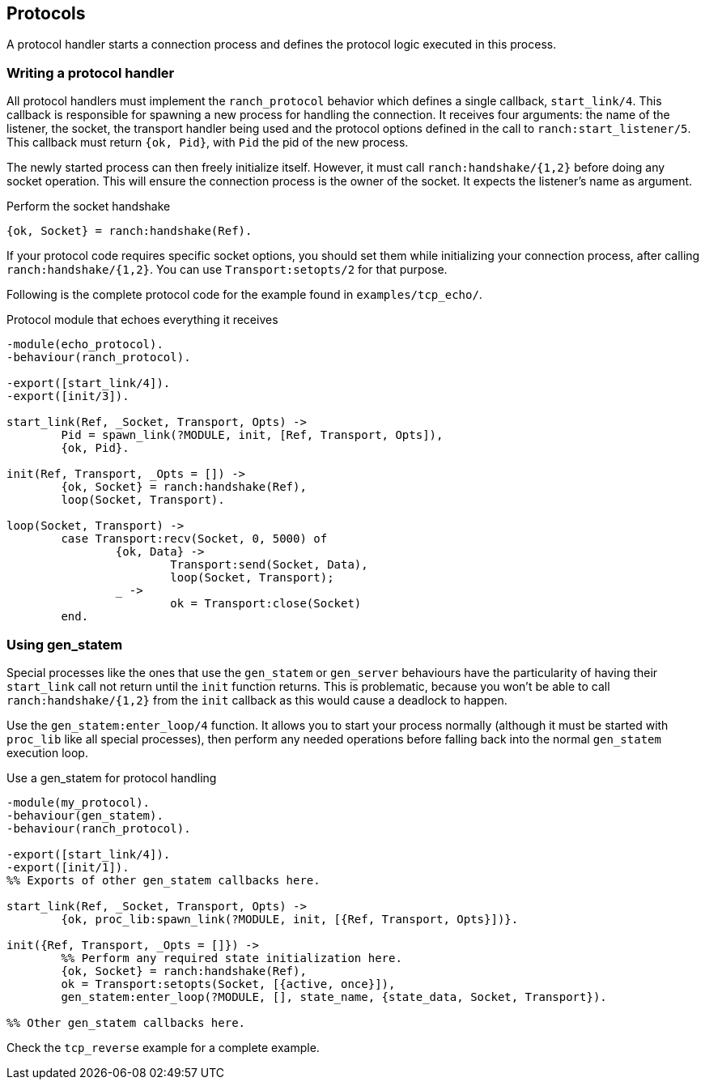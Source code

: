 == Protocols

A protocol handler starts a connection process and defines the
protocol logic executed in this process.

=== Writing a protocol handler

All protocol handlers must implement the `ranch_protocol` behavior
which defines a single callback, `start_link/4`. This callback is
responsible for spawning a new process for handling the connection.
It receives four arguments: the name of the listener, the socket, the
transport handler being used and the protocol options defined in
the call to `ranch:start_listener/5`. This callback must
return `{ok, Pid}`, with `Pid` the pid of the new process.

The newly started process can then freely initialize itself. However,
it must call `ranch:handshake/{1,2}` before doing any socket operation.
This will ensure the connection process is the owner of the socket.
It expects the listener's name as argument.

.Perform the socket handshake

[source,erlang]
{ok, Socket} = ranch:handshake(Ref).

If your protocol code requires specific socket options, you should
set them while initializing your connection process, after
calling `ranch:handshake/{1,2}`. You can use `Transport:setopts/2`
for that purpose.

Following is the complete protocol code for the example found
in `examples/tcp_echo/`.

.Protocol module that echoes everything it receives

[source,erlang]
----
-module(echo_protocol).
-behaviour(ranch_protocol).

-export([start_link/4]).
-export([init/3]).

start_link(Ref, _Socket, Transport, Opts) ->
	Pid = spawn_link(?MODULE, init, [Ref, Transport, Opts]),
	{ok, Pid}.

init(Ref, Transport, _Opts = []) ->
	{ok, Socket} = ranch:handshake(Ref),
	loop(Socket, Transport).

loop(Socket, Transport) ->
	case Transport:recv(Socket, 0, 5000) of
		{ok, Data} ->
			Transport:send(Socket, Data),
			loop(Socket, Transport);
		_ ->
			ok = Transport:close(Socket)
	end.
----

=== Using gen_statem

Special processes like the ones that use the `gen_statem` or `gen_server`
behaviours have the particularity of having their `start_link` call not
return until the `init` function returns. This is problematic, because
you won't be able to call `ranch:handshake/{1,2}` from the `init` callback
as this would cause a deadlock to happen.

Use the `gen_statem:enter_loop/4` function. It allows you to start your process
normally (although it must be started with `proc_lib` like all special
processes), then perform any needed operations before falling back into
the normal `gen_statem` execution loop.

.Use a gen_statem for protocol handling

[source,erlang]
----
-module(my_protocol).
-behaviour(gen_statem).
-behaviour(ranch_protocol).

-export([start_link/4]).
-export([init/1]).
%% Exports of other gen_statem callbacks here.

start_link(Ref, _Socket, Transport, Opts) ->
	{ok, proc_lib:spawn_link(?MODULE, init, [{Ref, Transport, Opts}])}.

init({Ref, Transport, _Opts = []}) ->
	%% Perform any required state initialization here.
	{ok, Socket} = ranch:handshake(Ref),
	ok = Transport:setopts(Socket, [{active, once}]),
	gen_statem:enter_loop(?MODULE, [], state_name, {state_data, Socket, Transport}).

%% Other gen_statem callbacks here.
----

Check the `tcp_reverse` example for a complete example.
